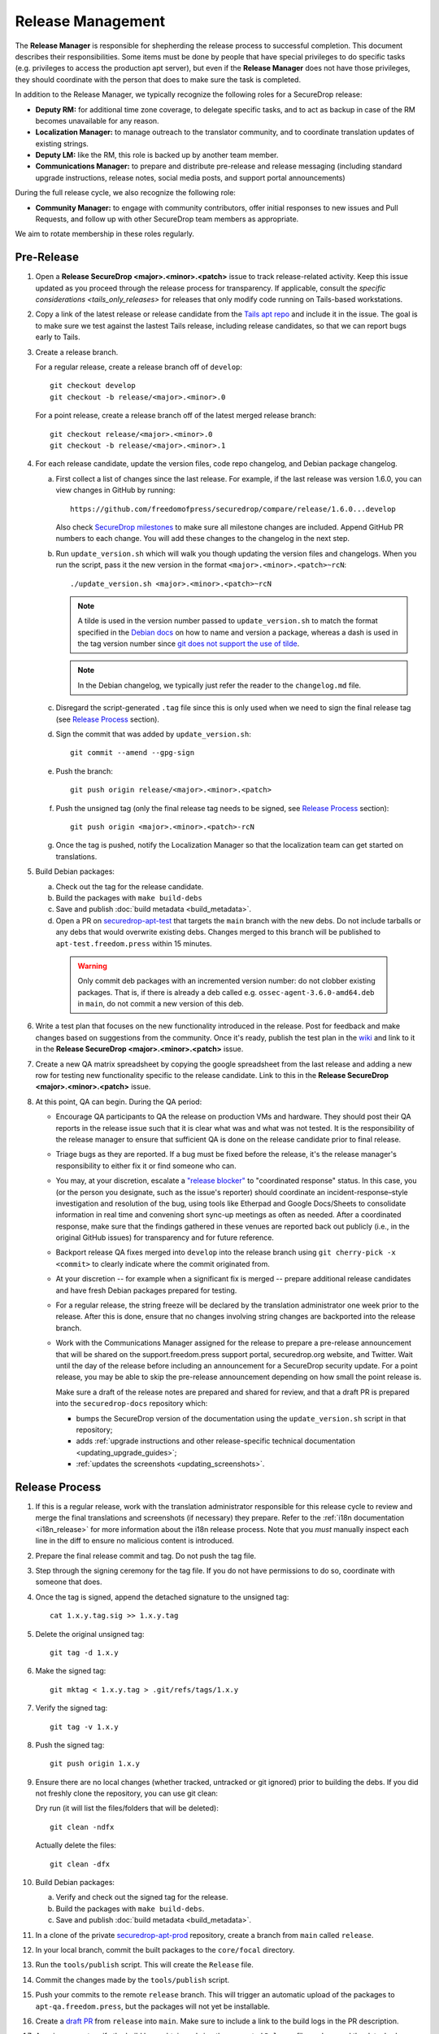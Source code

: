 Release Management
==================

The **Release Manager** is responsible for shepherding the release process to
successful completion. This document describes their responsibilities. Some items
must be done by people that have special privileges to do specific tasks
(e.g. privileges to access the production apt server),
but even if the **Release Manager** does not have those privileges, they should
coordinate with the person that does to make sure the task is completed.

In addition to the Release Manager, we typically recognize the following
roles for a SecureDrop release:

- **Deputy RM:** for additional time zone coverage, to delegate specific tasks,
  and to act as backup in case of the RM becomes unavailable for any reason.

- **Localization Manager:** to manage outreach to the translator community, and
  to coordinate translation updates of existing strings.

- **Deputy LM:** like the RM, this role is backed up by another team member.

- **Communications Manager:** to prepare and distribute pre-release and
  release messaging (including standard upgrade instructions, release notes,
  social media posts, and support portal announcements)

During the full release cycle, we also recognize the following role:

- **Community Manager:** to engage with community contributors, offer initial
  responses to new issues and Pull Requests, and follow up with other SecureDrop
  team members as appropriate.

We aim to rotate membership in these roles regularly.

Pre-Release
-----------

1. Open a **Release SecureDrop <major>.<minor>.<patch>** issue to track release-related activity.
   Keep this issue updated as you proceed through the release process for transparency.
   If applicable, consult the `specific considerations  <tails_only_releases>` for releases
   that only modify code running on Tails-based workstations.

#. Copy a link of the latest release or release candidate from the `Tails apt repo
   <https://deb.tails.boum.org/dists/>`_ and include it in the issue. The
   goal is to make sure we test against the lastest Tails release, including release candidates,
   so that we can report bugs early to Tails.

#. Create a release branch.

   For a regular release, create a release branch off of ``develop``::

     git checkout develop
     git checkout -b release/<major>.<minor>.0


   For a point release, create a release branch off of the latest merged release branch::

     git checkout release/<major>.<minor>.0
     git checkout -b release/<major>.<minor>.1

#. For each release candidate, update the version files, code repo changelog, and Debian package
   changelog.

   a. First collect a list of changes since the last release. For example, if the last release was
      version 1.6.0, you can view changes in GitHub by running::

         https://github.com/freedomofpress/securedrop/compare/release/1.6.0...develop

      Also check `SecureDrop milestones <https://github.com/freedomofpress/securedrop/milestones>`_
      to make sure all milestone changes are included. Append GitHub PR numbers to each
      change. You will add these changes to the changelog in the next step.

   #. Run ``update_version.sh`` which will walk you though updating the version files and
      changelogs. When you run the script, pass it the new version in the format
      ``<major>.<minor>.<patch>~rcN``::

        ./update_version.sh <major>.<minor>.<patch>~rcN

      .. note:: A tilde is used in the version number passed to ``update_version.sh`` to match
                the format specified in the `Debian docs
                <https://www.debian.org/doc/manuals/maint-guide/first.en.html#namever>`_ on how to
                name and version a package, whereas a dash is used in the tag version number
                since `git does not support the use of tilde
                <https://git-scm.com/docs/git-check-ref-format#_description>`_.

      .. note:: In the Debian changelog, we typically just refer the reader to the ``changelog.md``
                file.

   #. Disregard the script-generated ``.tag`` file since this is only used when we need to sign the
      final release tag (see `Release Process`_ section).

   #. Sign the commit that was added by ``update_version.sh``::

        git commit --amend --gpg-sign

   #. Push the branch::

        git push origin release/<major>.<minor>.<patch>

   #. Push the unsigned tag (only the final release tag needs to be signed, see
      `Release Process`_ section)::

        git push origin <major>.<minor>.<patch>-rcN

   #. Once the tag is pushed, notify the Localization Manager so that the localization team can get
      started on translations.

#. Build Debian packages:

   a. Check out the tag for the release candidate.
   b. Build the packages with ``make build-debs``
   c. Save and publish :doc:`build metadata <build_metadata>`.
   d. Open a PR on `securedrop-apt-test
      <https://github.com/freedomofpress/securedrop-apt-test>`_ that targets the ``main``
      branch with the new debs. Do not include tarballs or any debs that would overwrite
      existing debs. Changes merged to this branch will be published to ``apt-test.freedom.press``
      within 15 minutes.

     .. warning:: Only commit deb packages with an incremented version number: do not clobber
                  existing packages. That is, if there is already a deb called e.g.
                  ``ossec-agent-3.6.0-amd64.deb`` in ``main``, do not commit a new version of this
                  deb.

#. Write a test plan that focuses on the new functionality introduced in the release. Post for
   feedback and make changes based on suggestions from the community. Once it's ready, publish the
   test plan in the `wiki <https://github.com/freedomofpress/securedrop/wiki>`_ and link to it in
   the **Release SecureDrop <major>.<minor>.<patch>** issue.

#. Create a new QA matrix spreadsheet by copying the google spreadsheet from the last release and
   adding a new row for testing new functionality specific to the release candidate. Link to this
   in the **Release SecureDrop <major>.<minor>.<patch>** issue.

#. At this point, QA can begin. During the QA period:

   * Encourage QA participants to QA the release on production VMs and
     hardware. They should post their QA reports in the release issue
     such that it is clear what was and what was not tested. It is the
     responsibility of the release manager to ensure that sufficient QA
     is done on the release candidate prior to final release.

   * Triage bugs as they are reported. If a bug must be fixed before the
     release, it's the release manager's responsibility to either fix it
     or find someone who can.

   * You may, at your discretion, escalate a `"release blocker"
     <https://github.com/freedomofpress/securedrop/labels/release%20blocker>`_
     to "coordinated response" status.  In this case, you (or the person you
     designate, such as the issue's reporter) should coordinate an
     incident-response–style investigation and resolution of the bug, using
     tools like Etherpad and Google Docs/Sheets to consolidate information in
     real time and convening short sync-up meetings as often as needed.  After
     a coordinated response, make sure that the findings gathered in these
     venues are reported back out publicly (i.e., in the original GitHub issues)
     for transparency and for future reference.

   * Backport release QA fixes merged into ``develop`` into the release
     branch using ``git cherry-pick -x <commit>`` to clearly indicate
     where the commit originated from.

   * At your discretion -- for example when a significant fix is merged
     -- prepare additional release candidates and have fresh Debian
     packages prepared for testing.

   * For a regular release, the string freeze will be declared by the
     translation administrator one week prior to the release. After this
     is done, ensure that no changes involving string changes are
     backported into the release branch.

   * Work with the Communications Manager assigned for the release to prepare a pre-release
     announcement that will be shared on the support.freedom.press support portal, securedrop.org
     website, and Twitter. Wait until the day of the release before including an announcement for a
     SecureDrop security update. For a point release, you may be able to skip the pre-release
     announcement depending on how small the point release is.

     Make sure a draft of the release notes are prepared and shared for review, and that a draft PR
     is prepared into the ``securedrop-docs`` repository which:

     - bumps the SecureDrop version of the documentation using the ``update_version.sh``
       script in that repository;
     - adds :ref:`upgrade instructions and other release-specific technical documentation <updating_upgrade_guides>`;
     - :ref:`updates the screenshots <updating_screenshots>`.

Release Process
---------------

1. If this is a regular release, work with the translation administrator
   responsible for this release cycle to review and merge the final translations
   and screenshots (if necessary) they prepare. Refer to the
   :ref:`i18n documentation <i18n_release>` for more information about the i18n
   release process. Note that you *must* manually inspect each line in the diff
   to ensure no malicious content is introduced.
#. Prepare the final release commit and tag. Do not push the tag file.
#. Step through the signing ceremony for the tag file. If you do not
   have permissions to do so, coordinate with someone that does.
#. Once the tag is signed, append the detached signature to the unsigned tag::

    cat 1.x.y.tag.sig >> 1.x.y.tag

#. Delete the original unsigned tag::

    git tag -d 1.x.y

#. Make the signed tag::

    git mktag < 1.x.y.tag > .git/refs/tags/1.x.y

#. Verify the signed tag::

    git tag -v 1.x.y

#. Push the signed tag::

    git push origin 1.x.y

#. Ensure there are no local changes (whether tracked, untracked or git ignored)
   prior to building the debs. If you did not freshly clone the repository, you
   can use git clean:

   Dry run (it will list the files/folders that will be deleted)::

      git clean -ndfx

   Actually delete the files::

      git clean -dfx

#. Build Debian packages:

   a. Verify and check out the signed tag for the release.
   #. Build the packages with ``make build-debs``.
   #. Save and publish :doc:`build metadata <build_metadata>`.
#. In a clone of the private
   `securedrop-apt-prod <https://github.com/freedomofpress/securedrop-apt-prod>`_
   repository, create a branch from ``main`` called ``release``.
#. In your local branch, commit the built packages to the ``core/focal``
   directory.
#. Run the ``tools/publish`` script. This will create the ``Release`` file.
#. Commit the changes made by the ``tools/publish`` script.
#. Push your commits to the remote ``release`` branch. This will trigger an
   automatic upload of the packages to ``apt-qa.freedom.press``, but the
   packages will not yet be installable.
#. Create a `draft PR <https://docs.github.com/en/github/collaborating-with-issues-and-pull-requests/about-pull-requests#draft-pull-requests>`__
   from ``release`` into ``main``. Make sure to include a link to the build
   logs in the PR description.
#. A reviewer must verify the build logs, obtain and sign the generated ``Release``
   file, and append the detached signature to the PR. The PR should remain in
   draft mode. The packages on ``apt-qa.freedom.press`` are now installable.
#. Coordinate with one or more team members to `confirm a successful clean install in production VMs
   <https://github.com/freedomofpress/securedrop/wiki/QA-Procedures#user-content-preflight-testing>`__
   using the packages on ``apt-qa.freedom.press``.
#. If no issues are discovered in final QA, promote the packaging PR out of draft
   mode.
#. A reviewer must merge the packaging PR. This will publish the packages on
   ``apt.freedom.press``.
#. The reviewer must delete the ``release`` branch so that it can be re-created
   during the next release.
#. Update the `public documentation <https://docs.securedrop.org/>`_:

  * Review and merge the ``securedrop-docs`` PR that bumps the version and adds
    the upgrade documentation for this release.

  * Verify that there are no changes on the ``main`` branch of ``securedrop-docs``
    that should not be released into the stable version of the documentation.

    If necessary, you can create a branch from an earlier commit. Follow the
    ``release/<major>.<minor>.<patch>`` convention for the branch name in
    ``securedrop-docs``, and cherry-pick at least the changes from the PR above
    onto it via a backport PR.

  * Create a tag signed with your developer key in the format
    ``<major>.<minor>.<patch>`` on the ``HEAD`` of the ``main`` branch or of the
    docs release branch you created in the previous step. ::

      git tag -as <major>.<minor>.<patch>
      git push origin <major>.<minor>.<patch>

    This will update the stable version of the documentation.

  * Subsequent changes to the stable version should be tagged with PEP-440
    conformant `post-release separators <https://www.python.org/dev/peps/pep-0440/#post-release-separators>`__
    in the format ``<major>.<minor>.<patch>-1``,  ``<major>.<minor>.<patch>-2``,
    and so on.

#. Verify that the public documentation has been updated. Inspecting or
   restarting builds requires Codefresh access; if you lack access, a tech lead
   or infra team member can do so on your behalf.
#. Create a `release
   <https://github.com/freedomofpress/securedrop/releases>`_ on GitHub
   with a brief summary of the changes in this release.
#. Make sure that release notes are written and posted on the SecureDrop blog.
#. Make sure that the release is announced from the SecureDrop Twitter account.
#. Make sure that members of `the support portal
   <https://support.freedom.press>`_ are notified about the release.
#. Make sure that version string monitored by FPF's Icinga monitoring system
   is updated by the infrastructure team.

Post-Release
------------

1. Backport the changelog from the release branch into ``develop``.

   a. Collect the hashes of all the commits that modified ``changelog.md`` during the release::

         git log --pretty=oneline changelog.md

   #. From a new branch based on ``develop``, cherry-pick each commit in the ``git log`` output
      from the previous step. Make sure to use the ``-x`` flag so that the original commit is
      appended to the new commit.

#. Bump the SecureDrop version so that it's ready for the next release.

   a. Create a new minor release candidate. Only add a commit message and accept the default changes
      for everything else (it's fine to leave the changelog entries with empty bullets). For
      example, if the release is 1.3.0, then you'll run::

         ./update_version.sh 1.4.0~rc1

   #. Disregard the script-generated ``.tag`` file since this is only used when we are making an
      actual release.

   #. Sign the commit that was added by ``update_version.sh``::

         git commit --amend --gpg-sign

   #. Make a PR to merge these changes into ``develop``.

#. Monitor the `FPF support portal <https://support.freedom.press>`_ and the
   `SecureDrop community support forum <https://forum.securedrop.org/c/support>`_ for any new user
   issues related to the release.

.. _tails_only_releases:

Releases that only modify code on Tails workstations
----------------------------------------------------
On occasion, a point release may only modify code that is deployed to Tails-based
*Admin Workstations* and *Journalist Workstations*. Even in those cases, it is
generally preferred to issue a release that also updates the server packages
(bumping the version number):

- This ensures that users attentive to version numbers are not confused by the
  discrepancy between the version shown on their workstations compared with the
  version number shown in other parts of the SecureDrop user interface.
- It also mitigates the risk of any unexpected side effects. Notably, our uptime
  monitoring of known SecureDrop instances checks for differences between the
  version number returned by a server's metadata endpoint, and the latest
  GitHub release object.

If, because of time sensitivity and team availability, a release manager decides
to proceed with a workstation-only release, they should observe the following:

- As with regular releases, create tags for any release candidates and test
  the expected behavior on *Admin* and *Journalist Workstations* as appropriate.
- Coordinate with the infrastructure team to ensure that uptime monitoring will
  not alert on the discrepancy between server-side version numbers and the latest
  release object on GitHub.
- After the release passes QA, push a signed tag. This will enable the graphical
  updater on Tails workstations to detect the new release.
- Follow the standard release communications process, including publication of
  a release object on GitHub. Make note of the fact that this is a workstation-only
  release (see the `SecureDrop 2.6.1 release communications <https://securedrop.org/news/securedrop-261-released/>`_
  as an example).
